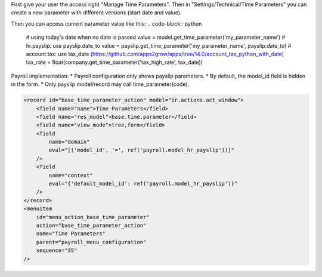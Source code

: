 First give your user the access right "Manage Time Parameters".
Then in "Settings/Technical/Time Parameters" you can create a new parameter
with different versions (start date and value).

Then you can access current parameter value like this:
.. code-block:: python

    # using today's date when no date is passed
    value = model.get_time_parameter('my_parameter_name')
    # hr.payslip: use payslip.date_to
    value = payslip.get_time_parameter('my_parameter_name', payslip.date_to)
    # account.tax: use tax_date (https://github.com/apps2grow/apps/tree/14.0/account_tax_python_with_date)
    tax_rate = float(company.get_time_parameter('tax_high_rate', tax_date))

Payroll implementation:
* Payroll configuration only shows payslip parameters.
* By default, the model_id field is hidden in the form.
* Only payslip model/record may call time_parameter(code).

.. code-block:: XML

    <record id="base_time_parameter_action" model="ir.actions.act_window">
        <field name="name">Time Parameters</field>
        <field name="res_model">base.time.parameter</field>
        <field name="view_mode">tree,form</field>
        <field
            name="domain"
            eval="[('model_id', '=', ref('payroll.model_hr_payslip'))]"
        />
        <field
            name="context"
            eval="{'default_model_id': ref('payroll.model_hr_payslip')}"
        />
    </record>
    <menuitem
        id="menu_action_base_time_parameter"
        action="base_time_parameter_action"
        name="Time Parameters"
        parent="payroll_menu_configuration"
        sequence="35"
    />
